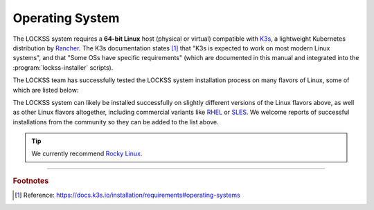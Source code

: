 ================
Operating System
================

The LOCKSS system requires a **64-bit Linux** host (physical or virtual) compatible with `K3s <https://k3s.io/>`_, a lightweight Kubernetes distribution by `Rancher <https://rancher.com/>`_. The K3s documentation states [#fnk3sos]_ that "K3s is expected to work on most modern Linux systems", and that "Some OSs have specific requirements" (which are documented in this manual and integrated into the :program:`lockss-installer` scripts).

The LOCKSS team has successfully tested the LOCKSS system installation process on many flavors of Linux, some of which are listed below:

.. dropdown:: AlmaLinux

   The LOCKSS system is compatible with `AlmaLinux <https://almalinux.org/>`_:

   =================== ========= ============== ================ =====
   Operating System    Version   Active Support Security Support Notes
   =================== ========= ============== ================ =====
   AlmaLinux           9.0       2027-05-31     2032-05-31
   AlmaLinux           8.7       2024-05-31     2029-05-31
   AlmaLinux           8.6       2024-05-31     2029-05-31
   AlmaLinux           8.5       2024-05-31     2029-05-31
   AlmaLinux           8.4       2024-05-31     2029-05-31
   AlmaLinux           8.3       2024-05-31     2029-05-31
   =================== ========= ============== ================ =====

.. dropdown:: Arch Linux

   The LOCKSS system is compatible with `Arch Linux <https://archlinux.org/>`_:

   =================== ========= ============== ================ =====
   Operating System    Version   Active Support Security Support Notes
   =================== ========= ============== ================ =====
   Arch Linux          rolling
   =================== ========= ============== ================ =====

.. dropdown:: CentOS

   The LOCKSS system is compatible with `CentOS <https://centos.org>`_:

   =================== ========= ============== ================ =====
   Operating System    Version   Active Support Security Support Notes
   =================== ========= ============== ================ =====
   CentOS Stream       rolling
   CentOS Linux        7.9       2020-08-06     2024-06-30       :bdg-danger:`EOL`
   CentOS Linux        7.8       2020-08-06     2024-06-30       :bdg-danger:`EOL`
   CentOS Linux        7.7       2020-08-06     2024-06-30       :bdg-danger:`EOL`
   CentOS Linux        7.6       2020-08-06     2024-06-30       :bdg-danger:`EOL`
   CentOS Linux        7.5       2020-08-06     2024-06-30       :bdg-danger:`EOL`
   CentOS Linux        7.4       2020-08-06     2024-06-30       :bdg-danger:`EOL`
   CentOS Linux        7.3       2020-08-06     2024-06-30       :bdg-danger:`EOL`
   =================== ========= ============== ================ =====

.. dropdown:: Debian

   The LOCKSS system is compatible with `Debian <https://www.debian.org/>`_:

   =================== ========= ============== ================ =====
   Operating System    Version   Active Support Security Support Notes
   =================== ========= ============== ================ =====
   Debian              11.4      June 2026      2026-08-15
   Debian              11.3      June 2026      2026-08-15
   Debian              11.2      June 2026      2026-08-15
   Debian              11.1      June 2026      2026-08-15
   Debian              11.0      June 2026      2026-08-15
   Debian              10.11     2024-06-30     2024-06-01
   Debian              10.10     2024-06-30     2024-06-01
   Debian              10.9      2024-06-30     2024-06-01
   Debian              10.8      2024-06-30     2024-06-01
   Debian              10.7      2024-06-30     2024-06-01
   Debian              10.6      2024-06-30     2024-06-01
   Debian              10.5      2024-06-30     2024-06-01
   Debian              10.4      2024-06-30     2024-06-01
   Debian              10.3      2024-06-30     2024-06-01
   Debian              10.2      2024-06-30     2024-06-01
   Debian              10.1      2024-06-30     2024-06-01
   Debian              10.0      2024-06-30     2024-06-01
   =================== ========= ============== ================ =====

.. dropdown:: EuroLinux

   The LOCKSS system is compatible with `EuroLinux <https://en.euro-linux.com/eurolinux>`_:

   =================== ========= ============== ================ =====
   Operating System    Version   Active Support Security Support Notes
   =================== ========= ============== ================ =====
   EuroLinux           9.0       2032-05-31     2032-06-30
   EuroLinux           8.6       2029-03-01     2029-06-30
   EuroLinux           8.5       2029-03-01     2029-06-30
   EuroLinux           8.4       2029-03-01     2029-06-30
   EuroLinux           8.3       2029-03-01     2029-06-30
   EuroLinux           7.9       2024-07-31     2024-07-31
   EuroLinux           7.8       2024-07-31     2024-07-31
   EuroLinux           7.7       2024-07-31     2024-07-31
   EuroLinux           7.6       2024-07-31     2024-07-31
   =================== ========= ============== ================ =====

.. dropdown:: Fedora Linux

   The LOCKSS system is compatible with `Fedora Linux <https://getfedora.org/>`_:

   =================== ========= ============== ================ =====
   Operating System    Version   Active Support Security Support Notes
   =================== ========= ============== ================ =====
   Fedora Linux        37        2023-12-15     2023-12-15
   Fedora Linux        36        2023-05-16     2023-05-16
   Fedora Linux        35        2022-12-13     2022-12-13       :bdg-warning:`upcoming EOL`
   =================== ========= ============== ================ =====

.. dropdown:: Linux Mint

   The LOCKSS system is compatible with `Linux Mint <https://linuxmint.com/>`_:

   =================== ========= ============== ================ =====
   Operating System    Version   Active Support Security Support Notes
   =================== ========= ============== ================ =====
   Linux Mint          20.2      2025-04-01     2025-04-01
   Linux Mint          20.1      Yes            2025-04-01
   Linux Mint          20        No             2025-04-01       :bdg-danger:`EOL`
   Linux Mint          19.3      No             2023-04-01       :bdg-danger:`EOL`
   Linux Mint          19.2      No             2023-04-01       :bdg-danger:`EOL`
   Linux Mint          19.1      No             2023-04-01       :bdg-danger:`EOL`
   Linux Mint          19        No             2023-04-01       :bdg-danger:`EOL`
   =================== ========= ============== ================ =====

.. dropdown:: OpenSUSE

   The LOCKSS system is compatible with `OpenSUSE <https://www.opensuse.org/>`_:

   =================== ========= ============== ================ =====
   Operating System    Version   Active Support Security Support Notes
   =================== ========= ============== ================ =====
   OpenSUSE Tumbleweed rolling
   OpenSUSE Leap       15.4      2023-12-01     2023-12-01
   OpenSUSE Leap       15.3      2022-12-01     2022-12-01       :bdg-warning:`upcoming EOL`
   =================== ========= ============== ================ =====

.. dropdown:: Oracle Linux

   The LOCKSS system is compatible with `Oracle Linux <https://www.oracle.com/linux>`_:

   =================== ========= ============== ================ =====
   Operating System    Version   Active Support Security Support Notes
   =================== ========= ============== ================ =====
   Oracle Linux        9.0       2032-07-01     2034-06-01
   Oracle Linux        8.6       2029-07-01     2029-07-01
   Oracle Linux        8.5       2029-07-01     2029-07-01
   Oracle Linux        8.4       2029-07-01     2029-07-01
   Oracle Linux        8.3       2029-07-01     2029-07-01
   Oracle Linux        8.2       2029-07-01     2029-07-01
   Oracle Linux        8.1       2029-07-01     2029-07-01
   Oracle Linux        7.9       2024-07-01     2026-06-01
   Oracle Linux        7.8       2024-07-01     2026-06-01
   Oracle Linux        7.7       2024-07-01     2026-06-01
   Oracle Linux        7.6       2024-07-01     2026-06-01
   =================== ========= ============== ================ =====

.. dropdown:: RHEL

   The LOCKSS system is compatible with `RHEL <https://www.redhat.com/en/technologies/linux-platforms/enterprise-linux>`_:

   =================== ========= ============== ================ =====
   Operating System    Version   Active Support Security Support Notes
   =================== ========= ============== ================ =====
   RHEL                8.3       2024-05-31     2029-05-31
   =================== ========= ============== ================ =====

.. dropdown:: Rocky Linux

   The LOCKSS system is compatible with `Rocky Linux <https://rockylinux.org/>`_:

   =================== ========= ============== ================ =====
   Operating System    Version   Active Support Security Support Notes
   =================== ========= ============== ================ =====
   Rocky Linux         9.0       2025-05-31     2032-05-31
   Rocky Linux         8.6       2024-05-31     2029-05-31
   Rocky Linux         8.5       2024-05-31     2029-05-31
   Rocky Linux         8.4       2024-05-31     2029-05-31
   =================== ========= ============== ================ =====

   .. tip::

      `Rocky Linux <https://rockylinux.org/>`_ is the operating system we currently recommend for new installations, and for existing installations based on CentOS.

.. dropdown:: Scientific Linux

   The LOCKSS system is compatible with `Scientific Linux <https://scientificlinux.org/>`_:

   =================== ========= ============== ================ =====
   Operating System    Version   Active Support Security Support Notes
   =================== ========= ============== ================ =====
   Scientific Linux    7.9       2024-06-30     2024-06-30
   Scientific Linux    7.8       2024-06-30     2024-06-30
   Scientific Linux    7.7       2024-06-30     2024-06-30
   Scientific Linux    7.6       2024-06-30     2024-06-30
   =================== ========= ============== ================ =====

.. dropdown:: Ubuntu

   The LOCKSS system is compatible with `Ubuntu <https://ubuntu.com/>`_:

   =================== ========= ============== ================ =====
   Operating System    Version   Active Support Security Support Notes
   =================== ========= ============== ================ =====
   Ubuntu              22.10     2023-07-20     2023-07-20
   Ubuntu              22.04 LTS 2027-04-21     2032-04-01
   Ubuntu              20.04 LTS 2025-04-02     2030-04-01
   Ubuntu              18.04 LTS 2023-04-02     2028-04-01
   =================== ========= ============== ================ =====

The LOCKSS system can likely be installed successfully on slightly different versions of the Linux flavors above, as well as other Linux flavors altogether, including commercial variants like `RHEL <https://www.redhat.com/en/technologies/linux-platforms/enterprise-linux>`_ or `SLES <https://www.suse.com/products/server>`_. We welcome reports of successful installations from the community so they can be added to the list above.

.. tip::

   We currently recommend `Rocky Linux <https://rockylinux.org/>`_.

----

.. rubric:: Footnotes

.. [#fnk3sos]

   Reference: https://docs.k3s.io/installation/requirements#operating-systems
